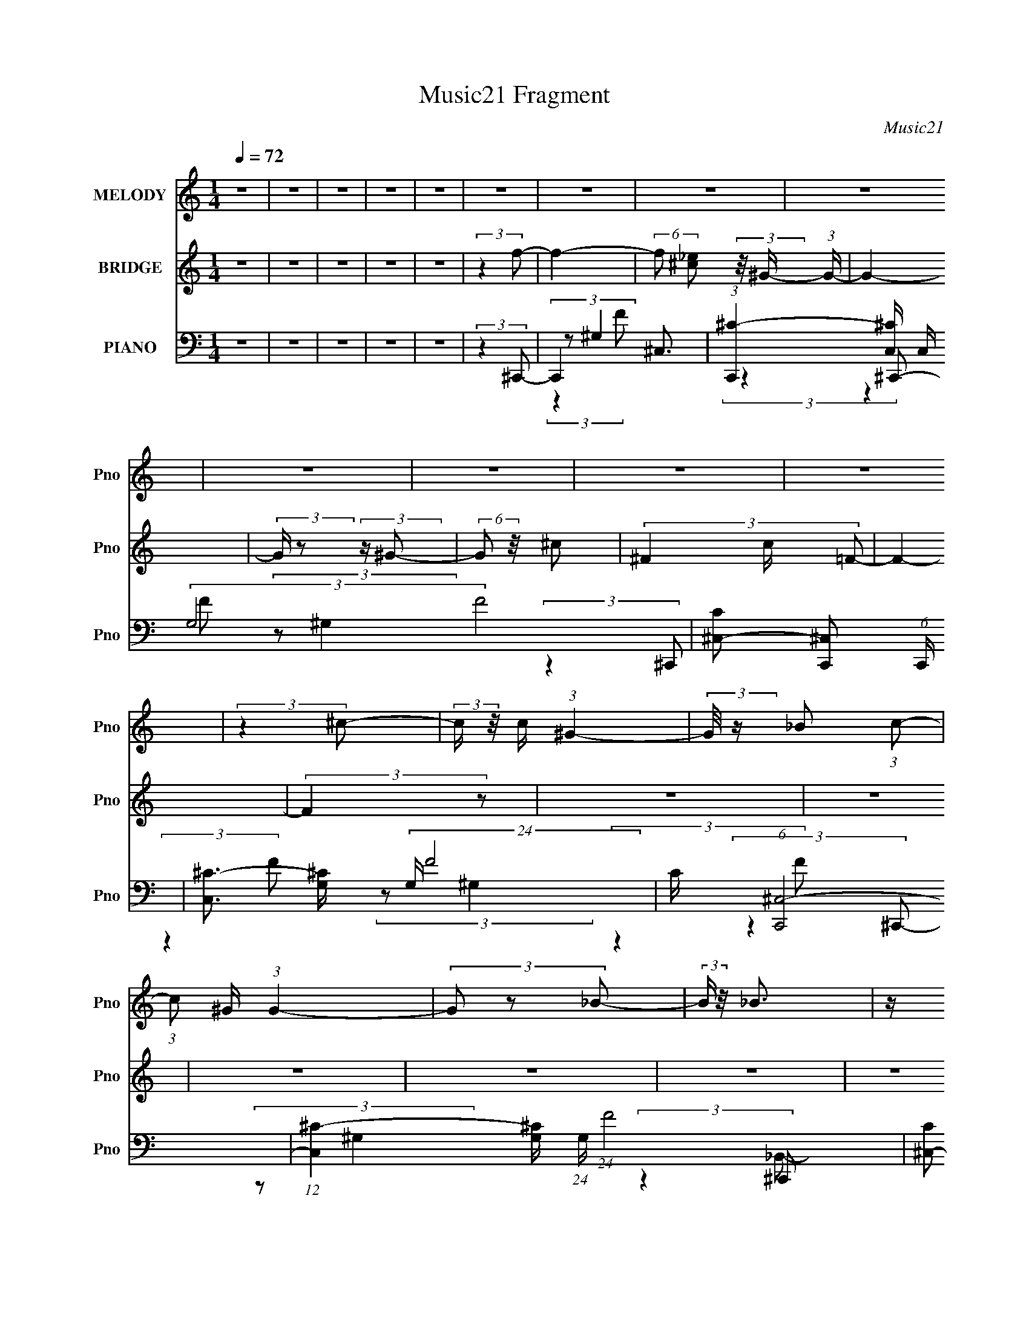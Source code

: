 X:1
T:Music21 Fragment
C:Music21
%%score 1 ( 2 3 ) ( 4 5 6 7 )
L:1/8
Q:1/4=72
M:1/4
I:linebreak $
K:none
V:1 treble nm="MELODY" snm="Pno"
V:2 treble nm="BRIDGE" snm="Pno"
V:3 treble 
L:1/4
V:4 bass nm="PIANO" snm="Pno"
L:1/16
V:5 bass 
V:6 bass 
V:7 bass 
L:1/4
V:1
 z2 | z2 | z2 | z2 | z2 | z2 | z2 | z2 | z2 | z2 | z2 | z2 | z2 | (3:2:2z2 ^c- | %14
 (3:2:2c/ z/4 c/ (3:2:1^G2- | (3:2:2G/4 z/ _B (3:2:1c- | (3:2:1c ^G/ (3:2:1G2- | (3G z _B- | %18
 (3:2:2B/ z/4 _B3/2 | z/ ^G (3:2:1F- | F2- | (6:5:1F z/ (3:2:1_B | z/ ^G/ (3:2:1G2- | %23
 (3:2:2G/4 z/ ^F (3:2:1^G- | (3:2:2G/ z/4 _B/ ^G (3:2:1z/ | z/ F/ (3:2:2_E F- | (3:2:4F F z/4 F | %27
 _E3/2 (3:2:1F- | F2- | (3:2:2F2 ^c- | (3:2:2c/ z/4 c/ (3:2:1^G2 | z/ (3_B z/4 c- | %32
 (3c/ z/4 ^G (3:2:2z/4 G- | (3:2:2G2 _B | z/ _B/ (3:2:2^G G- | (3:2:2G/ z/4 c (3:2:1F- | F2- | %37
 (6:5:1F z/ (3:2:1_B- | (3:2:2B/ z/4 ^G/ (3:2:1G2 | z/ ^F (3:2:1^G- | (3:2:2G/ z/4 _B (3:2:1^G- | %41
 (6:5:1G F/ (3:2:2_E F | z/ (3F z/4 F | (3_E z F- | (3:2:2F2 ^C- | (3:2:2C/ z/4 _E (3:2:1F- | F2 | %47
 z/ _E (3:2:1F- | (3:2:2F/ z (3:2:2z/ ^C- | (3:2:2C/ z/4 ^G (3:2:1F- | (3:2:2F2 z | %51
 z/ _E (3:2:1F- | (6:5:1F z/ (3:2:1^C- | (3C/ z/4 ^c (3:2:2z/4 c- | (3:2:2c/ z/4 _B (3:2:1B- | %55
 (3:2:2B/ z/4 ^G (3:2:1_B | z/ (3_B z/4 B | (3:2:2c2 ^G- | G2- | (3:2:2G2 z | z2 | (3:2:2z2 f- | %62
 (3:2:2f/ z/4 _e (3:2:1f- | (3:2:2f/ z/4 ^g (3:2:1f- | (12:11:2f2 z/4 | (3:2:2z2 f- | %66
 (3:2:2f/ z/4 c (3:2:1^c- | (3:2:1c _e (3:2:1^c- | (12:11:1c2 _B3/2- | (12:7:2B2 z/4 (3:2:1_B- | %70
 (3B/ z/4 ^f (3:2:2z/4 f- | (3:2:2f/ z/4 f (3:2:1_e- | (3:2:1e c (3:2:1^c- | (3:2:1c _e (3:2:1e- | %74
 (3:2:2e/ z/4 f/ (3:2:1f2- | f2- | f2- | (3:2:2f/4 z/ (6:5:2z f- | (3:2:2f/ z/4 _e (3:2:1f- | %79
 (3:2:2f/ z/4 ^g (3:2:1f- | (12:11:2f2 z/4 | (3:2:2z2 f- | (3:2:2f/ z/4 c (3:2:1^c | %83
 ^c/(3_e z/4 _B- | B2- | (6:5:1B z/ (3:2:1_B- | (3:2:2B/ z/4 ^f/ (3:2:1f2 | z/ f (3:2:1^f- | %88
 (3:2:2f/ z/4 f (3:2:1^c- | (3:2:2c/ z/4 ^c/ (3:2:2_e c- | c2- | c2- | (3:2:2c/ z z | z2 | z2 | %95
 z2 | z2 | z2 | z2 | z2 | z2 | z2 | z2 | z2 | z2 | z2 | z2 | z2 | z2 | z2 | z2 | z2 | z2 | z2 | %114
 z2 | z2 | z2 | z2 | z2 | z2 | z2 | z2 | z2 | z2 | z2 | z2 | z2 | z2 | z2 | (3:2:2z2 ^c- | %130
 (3:2:2c/ z/4 c/ (3:2:1^G2- | (3:2:2G/4 z/ _B (3:2:1c- | (3:2:1c ^G/ (3:2:1G2- | (3G z _B- | %134
 (3:2:2B/ z/4 _B3/2 | z/ ^G (3:2:1F- | F2- | (6:5:1F z/ (3:2:1_B | z/ ^G/ (3:2:1G2- | %139
 (3:2:2G/4 z/ ^F (3:2:1^G- | (3:2:2G/ z/4 _B/ ^G (3:2:1z/ | z/ F/ (3:2:2_E F- | (3:2:4F F z/4 F | %143
 _E3/2 (3:2:1F- | F2- | (3:2:2F2 ^c- | (3:2:2c/ z/4 c/ (3:2:1^G2 | z/ (3_B z/4 c- | %148
 (3c/ z/4 ^G (3:2:2z/4 G- | (3:2:2G2 _B | z/ _B/ (3:2:2^G G- | (3:2:2G/ z/4 c (3:2:1F- | F2- | %153
 (6:5:1F z/ (3:2:1_B- | (3:2:2B/ z/4 ^G/ (3:2:1G2 | z/ ^F (3:2:1^G- | (3:2:2G/ z/4 _B (3:2:1^G- | %157
 (6:5:1G F/ (3:2:2_E F | z/ (3F z/4 F | (3_E z F- | (3:2:2F2 ^C- | (3:2:2C/ z/4 _E (3:2:1F- | F2 | %163
 z/ _E (3:2:1F- | (3:2:2F/ z (3:2:2z/ ^C- | (3:2:2C/ z/4 ^G (3:2:1F- | (3:2:2F2 z | %167
 z/ _E (3:2:1F- | (6:5:1F z/ (3:2:1^C- | (3C/ z/4 ^c (3:2:2z/4 c- | (3:2:2c/ z/4 _B (3:2:1B- | %171
 (3:2:2B/ z/4 ^G (3:2:1_B | z/ (3_B z/4 B | (3:2:2c2 ^G- | G2- | (3:2:2G2 z | z2 | (3:2:2z2 f- | %178
 (3:2:2f/ z/4 _e (3:2:1f- | (3:2:2f/ z/4 ^g (3:2:1f- | (12:11:2f2 z/4 | (3:2:2z2 f- | %182
 (3:2:2f/ z/4 c (3:2:1^c- | (3:2:1c _e (3:2:1^c- | (12:11:1c2 _B3/2- | (12:7:2B2 z/4 (3:2:1_B- | %186
 (3B/ z/4 ^f (3:2:2z/4 f- | (3:2:2f/ z/4 f (3:2:1_e- | (3:2:1e c (3:2:1^c- | (3:2:1c _e (3:2:1e- | %190
 (3:2:2e/ z/4 f/ (3:2:1f2- | f2- | f2- | (3:2:2f/4 z/ (6:5:2z f- | (3:2:2f/ z/4 _e (3:2:1f- | %195
 (3:2:2f/ z/4 ^g (3:2:1f- | (12:11:2f2 z/4 | (3:2:2z2 f- | (3:2:2f/ z/4 c (3:2:1^c | %199
 ^c/(3_e z/4 _B- | B2- | (6:5:1B z/ (3:2:1_B- | (3:2:2B/ z/4 ^f/ (3:2:1f2 | z/ f (3:2:1^f- | %204
 (3:2:2f/ z/4 f (3:2:1^c- | (3:2:2c/ z/4 ^c/ (3:2:2_e c- | c2- | c2- | (3:2:2c/ z z | (3:2:2z2 f- | %210
 (3:2:2f/ z/4 _e (3:2:1f- | (3:2:2f/ z/4 ^g (3:2:1f- | (12:11:2f2 z/4 | (3:2:2z2 f- | %214
 (3:2:2f/ z/4 c (3:2:1^c- | (3:2:1c _e (3:2:1^c- | (12:11:1c2 _B3/2- | (12:7:2B2 z/4 (3:2:1_B- | %218
 (3B/ z/4 ^f (3:2:2z/4 f- | (3:2:2f/ z/4 f (3:2:1_e- | (3:2:1e c (3:2:1^c- | (3:2:1c _e (3:2:1e- | %222
 (3:2:2e/ z/4 f/ (3:2:1f2- | f2- | f2- | (3:2:2f/4 z/ (6:5:2z f- | (3:2:2f/ z/4 _e (3:2:1f- | %227
 (3:2:2f/ z/4 ^g (3:2:1f- | (12:11:2f2 z/4 | (3:2:2z2 f- | (3:2:2f/ z/4 c (3:2:1^c | %231
 ^c/(3_e z/4 _B- | B2- | (6:5:1B z/ (3:2:1_B- | (3:2:2B/ z/4 ^f/ (3:2:1f2 | z/ f (3:2:1^f- | %236
 (3:2:2f/ z/4 f (3:2:1^c- | (3:2:2c/ z/4 ^c/ (3:2:2_e c- | c2- | c2- | (3:2:2c/ z z | %241
 (3:2:2z2 _B- | (3:2:2B/ z/4 ^f/ (3:2:1f2 | z/ f (3:2:1^f- | (3:2:2f/ z/4 f (3:2:1^c- | %245
 (3:2:2c/ z/4 ^c/ (3:2:2_e c- | c2- | c2- | (3:2:2c/ z z | (3:2:2z2 _B- | %250
 (3:2:2B/ z/4 ^f/ (3:2:1f2 | z/ f (3:2:1^f- | (3:2:2f/ z/4 f (3:2:1^c- | (3:2:2c2 _e- | e2- | %255
 (12:11:2e2 ^c- | c2- | c2- | c2- | c2- | c2- | c2 |] %262
V:2
 z2 | z2 | z2 | z2 | z2 | (3:2:2z2 f- | f2- | (6:5:2f [_e^c] (3:2:2z/4 ^G/- (3:2:1G/- | G2- | %9
 (3:2:2G/ z (3:2:2z/ ^G- | (6:5:2G z/4 ^c- | (3^F2 c/ =F- | F2- | (3:2:2F2 z | z2 | z2 | z2 | z2 | %18
 z2 | z2 | z2 | z2 | z2 | z2 | z2 | z2 | z2 | z2 | z2 | z2 | z2 | z2 | z2 | z2 | z2 | z2 | z2 | %37
 z2 | z2 | z2 | z2 | z2 | z2 | z2 | z2 | z2 | z2 | z2 | (3:2:2_E F2- | _B3/2 (3:2:1F/4 z/ | F2- | %51
 (3:2:2F/ z z | c>_B- | B (3:2:2z/ ^C- | C2- | (3:2:2C2 z | z2 | z2 | z2 | (3_EF^G- | G2- | %61
 (3:2:2G2 z | z2 | z2 | z2 | z2 | z2 | z2 | z2 | z2 | z2 | z2 | z2 | z2 | z2 | z2 | z2 | z2 | z2 | %79
 z2 | z2 | z2 | z2 | (3:2:2^G2 _B- | (3:2:2B2 z | (3:2:2c2 ^c- | c2- | (6:5:1c z/ (3:2:1c- | %88
 c2- ^G/- | (3:2:1c2 G3/2 ^c/- | c2- | c2- | c2- | c/ (6:5:2z ^c- | (3:2:4c/ z/4 c z | %95
 (3:2:2_B2 c- | (3^G c/ G2- | (6:5:2G2 _B- | (3:2:2B2 c- | (6:5:2c [^G^F] (3:2:1=F- | F2- | %101
 (6:5:1F z/ (3:2:1_B- | (3:2:2B/ z/4 ^G/ z | (3:2:2F2 ^G- | (3:2:1G _B/ ^G- | %105
 (3:2:1[F_E] G (3:2:2z/ F- | (3:2:2F2 _E- | (3:2:2E2 F- | (3A2 F2 f- | (3:2:2f/ z/4 c z/ | %110
 (3c c/ ^G2 | (3_B z c- | (3^G c/ G2- | (3G z _B | z/ _B z/ | (3:2:4c B/ z F- | F2- | %117
 (3:2:2F2 ^F- | (6:5:2F ^G2- | (3:2:4_B G/4 z ^G- | (3:2:2G2 c2- | (3_e2 c/4 ^c- | c2- | %123
 (3:2:2^G c2 (3:2:2^F =F- | (3:2:2F2 _E- | (3:2:2E2 ^C- | C2- | (3:2:2^G, C2 (3:2:2^F, =F,- | %128
 (3:2:2F,2 _E,- | (3:2:2E,2 ^C,- | C,2- | C,2- | (3:2:2C,2 z | z2 | z2 | z2 | z2 | z2 | z2 | z2 | %140
 z2 | z2 | z2 | z2 | (3:2:2F2 _e- | (3f2 e/ ^c- | c2- | c2- | (3:2:2c z2 | z2 | z2 | z2 | z2 | z2 | %154
 z2 | z2 | z2 | z2 | z2 | z2 | z2 | z2 | z2 | z2 | z2 | z2 | z2 | z2 | z2 | z2 | z2 | z2 | z2 | %173
 (3[^C_E] z =C- | (3:2:2C/ z/4 _E/ (3:2:2z/ F- | (3:2:1F/ x/6 ^F/ (3:2:2z/ _E- | %176
 (3E/ z/4 [F_E] (3:2:2z/4 ^C- | (3:2:1C/ x/6 _E z/ | F2- | (3:2:2F2 z | z/ ^C z/ | %181
 (3:2:1[F_E] _E/3 (3:2:2z/ C- | C2- (3:2:1A,- | (3C2 A,2 _B,- | B,2- | (3C2 B,/ ^C- | C2- | %187
 (3:2:2[C^C] C z/ (3:2:1_E- | E2- | (3^C E _E (3:2:1F- | F2- | (3:2:2F2 z | C_B,- | %193
 F (3:2:1B,/ ^C- | C2- | C/_E z/ | (6:5:1F C3/2- | C/ (6:5:2z _e- | (3c2 e/ ^c- | (3_e2 c/ ^c- | %200
 c2- (3:2:1_e- | (3:2:4f2 c e/ ^f- | f2- | (3:2:2f2 c- | (3:2:2c2 ^c- | (3:2:1[c_e] _e5/6 z/ | %206
 c2- (3:2:1^G | (3[^f=f] c _e (3:2:1^f | (3:2:1[f_e]^c (3:2:1z/ | ^c3/2 z/ | F2- | (3:2:2F2 z | %212
 z/ ^C z/ | (3:2:1[F_E] _E/3 (3:2:2z/ C- | C2- (3:2:1A,- | (3C2 A,2 _B,- | B,2- | (3C2 B,/ ^C- | %218
 C2- | (3:2:2[C^C] C z/ (3:2:1_E- | E2- | (3^C E _E (3:2:1F- | F2- | (3:2:2F2 z | C_B,- | %225
 F (3:2:1B,/ ^C- | C2- | C/_E z/ | (6:5:1F C3/2- | C/ (6:5:2z _e- | (3c2 e/ ^c- | (3_e2 c/ ^c- | %232
 c2- (3:2:1_e- | (3:2:4f2 c e/ ^f- | f2- | (3:2:2f2 c- | (3:2:2c2 ^c- | (3:2:1[c_e] _e5/6 z/ | %238
 c2- (3:2:1^G | (6:5:1[c^f=f]=f/6 (3:2:2z/ ^f | f/_e/ z | _e<^c | f2- | (3:2:2f2 c- | %244
 (3:2:2c2 ^c- | (3:2:1[c_e] _e5/6 z/ | c2- (3:2:1^G | (6:5:1[c^f=f]=f/6 (3:2:2z/ ^f | f/_e/ z | %249
 _e<^c | z2 | z2 | z2 | z2 | z2 | (3z [^c_e]f- | f2- | (6:5:1f [_e^c]/ z/ ^G/- | G2- | %259
 G (3:2:2z/ ^G- | (6:5:2G z/4 ^c- | c/^F z/ | F2 _E/- | E2- | E3/2 (3:2:1F- | F2- | F2- | F2- | %268
 F2- | (3:2:2F z2 |] %270
V:3
 x | x | x | x | x | x | x | x7/6 | x | x | x | x7/6 | x | x | x | x | x | x | x | x | x | x | x | %23
 x | x | x | x | x | x | x | x | x | x | x | x | x | x | x | x | x | x | x | x | x | x | x | x | %47
 x | x | (3:2:2z F/- x/12 | x | x | x | x | x | x | x | x | x | x | x | x | x | x | x | x | x | x | %68
 x | x | x | x | x | x | x | x | x | x | x | x | x | x | x | x | x | x | x | x | x5/4 | x5/3 | x | %91
 x | x | x | (3:2:2z/ ^G | x | x7/6 | x7/6 | x | x13/12 | x | x | (3:2:2z/ ^G | x | x13/12 | x4/3 | %106
 x | x | x5/3 | (3:2:2z ^c/- | x7/6 | (3:2:2z _B/ | x7/6 | x | (3:2:2z _B/- | x7/6 | x | x | %118
 x13/12 | x13/12 | x4/3 | x13/12 | x | x5/3 | x | x | x | x5/3 | x | x | x | x | x | x | x | x | %136
 x | x | x | x | x | x | x | x | x | x7/6 | x | x | x | x | x | x | x | x | x | x | x | x | x | x | %160
 x | x | x | x | x | x | x | x | x | x | x | x | x | x | (3z/ ^F/ z/ | (3z/ F/ z/ | x | %177
 (3:2:2z F/- | x | x | (3:2:2z F/- | (3z/ ^C/ z/ | x4/3 | x5/3 | x | x7/6 | x | x4/3 | x | x17/12 | %190
 x | x | x | x7/6 | x | (3:2:2z F/- | x7/6 | x | x7/6 | x7/6 | x4/3 | x3/2 | x | x | x | %205
 (3:2:2z ^c/- | x4/3 | x17/12 | z3/4 _e/4 | (3:2:2z F/- | x | x | (3:2:2z F/- | (3z/ ^C/ z/ | %214
 x4/3 | x5/3 | x | x7/6 | x | x4/3 | x | x17/12 | x | x | x | x7/6 | x | (3:2:2z F/- | x7/6 | x | %230
 x7/6 | x7/6 | x4/3 | x3/2 | x | x | x | (3:2:2z ^c/- | x4/3 | (3z/ _e/ z/ | (3z/ ^c/ z/ | %241
 (3:2:2z ^f/- | x | x | x | (3:2:2z ^c/- | x4/3 | (3z/ _e/ z/ | (3z/ ^c/ z/ | x | x | x | x | x | %254
 x | x | x | x7/6 | x | x | x | (3:2:2z F/- | x5/4 | x | x13/12 | x | x | x | x | x |] %270
V:4
 z4 | z4 | z4 | z4 | z4 | (3:2:2z4 ^C,,2- | C,,4- ^C,3- | %7
 (3:2:1[C,,^C-]4 [^C-C,]4/3 C,8/3 (3:2:2G,8 F8 | [C^C,-]2 [^C,-C,,]2 (6:5:1C,,28/5 | %9
 [C,^C-]3 [^C-G,] (24:13:2G,80/13 F8 | C (6:5:1[C,,^C,-]8 | %11
 (12:11:1[C,^C-]4 [^C-G,]/3 (24:13:1G,96/13 (24:17:1F8 | [C^C,-]2 [^C,-C,,]2 (24:17:1C,,88/17 | %13
 [C,^C]3 (6:5:1G,4 F4 | (6:5:1[C,,^C,-]8 | [C,^C]2 [^CF] (3:2:1F5/2 | (12:7:1[C,,C,-]8 | %17
 [C,F]2 (3:2:2[FG]5/2 (1:1:1G3/2 | (12:7:1[B,,F,-]8 | F, (3:2:1[F_B,]4 (3:2:1z/ | (12:7:1[F,,C,]8 | %21
 (3:2:1[CC,^G,]4^G,/3 z | (24:17:1[F,,^F,-]8 | [F,^C]3 (12:7:2B,4 F4 | (3:2:1[G,,^G,]8 | %25
 (12:7:1[C_E]4 [_EG]2/3 (6:5:1G6/5 | (3:2:1[C,,^C,]4 ^C,4/3 | (3:2:1[F^C]4 ^C/3 z | %28
 (24:17:1[F,,C,-]8 | (12:7:1[C,^G,]4 [^G,C]2/3 (3:2:1C3 | (6:5:1[C,,^C,-]8 | %31
 [C,^C]2 [^CF] (3:2:1F5/2 | (12:7:1[C,,C,-]8 | [C,F]2 (3:2:2[FG]5/2 (1:1:1G3/2 | (12:7:1[B,,F,-]8 | %35
 F, (3:2:1[F_B,]4 (3:2:1z/ | (12:7:1[F,,C,]8 | (3:2:1[CC,^G,]4^G,/3 z | (24:17:1[F,,^F,-]8 | %39
 [F,^C]3 (12:7:2B,4 F4 | (3:2:1[G,,^G,]8 | (12:7:1[C_E]4 [_EG]2/3 (6:5:1G6/5 | %42
 (3:2:1[C,,^C,]4 ^C,4/3 | (3:2:1[F^C]4 ^C/3 z | (24:17:1[F,,C,-]8 | %45
 (12:7:1[C,^G,]4 [^G,C]2/3 (3:2:1C3 | (24:17:1[C,,^C,]8 | (24:17:1[G^C,]8 | %48
 F (3:2:1[C^C,-]/ [^C,-C,,]8/3 (3:2:1C,,4 | [C,F]2 [FG] (3:2:1G5/2 | (24:17:1[F,,C,]8 | %51
 (24:17:1[GC,]8 | (12:7:1[FC,-]4 [C,-CF,,]5/3 (3:2:1F,,15/2 | %53
 [C,F,] (3[F,G]/ (1:1:1[GC^F,,-]7/2^F,,/- | (24:17:1[F,,^F,]8 | (12:7:1[F^F,^F,,-]8 | %56
 (12:7:1[F,,^C,-]8 C (3:2:1B,/ | [C,^F,] (3[^F,F]/ (1:1:1[F^C^G,,-]7/2^G,,/- | (3:2:1[G,,^G,]8 | %59
 (6:5:1[G^G,]2 (3:2:2^G,3/2 [^G,,_E^G]2- | [G,,EG]4- (3:2:1G,4 C4- | %61
 (3:2:2[G,,EG] C/ z2 (3:2:1^C,,2- | (12:7:1[C,,^C,]8 | (3:2:1[F^C,^G,]4 (3:2:1C,,2- | %64
 (3:2:1[C,,C,] C,10/3 | (3:2:1[GF,]4 (3:2:1F,,2- | (12:7:1[F,,C,-]8 | %67
 [C,F,] (3[F,F]/ (1:1:1[FC_B,,-]7/2_B,,/- | (3:2:1[B,,_B,]8 | (3:2:1[B_B,F]4(3:2:1^F,,2- | %70
 (24:17:1[F,,^F,]8 | (3:2:1[F^F,]4 ^F,/3 z | (12:7:1[G,,^G,]8 | (3:2:1[G^G,C]4C/3 z | [C,,^C,F-]4 | %75
 (3:2:1[F^C,^G,]4 (3:2:1F,,2- | [F,,C,]4 | (3:2:1[AF,C]4C/3 z | (12:7:1[C,,^C,]8 | %79
 (3:2:1[F^C,^G,]4 (3:2:1C,,2- | (3:2:1[C,,C,] C,10/3 | (3:2:1[GF,]4 (3:2:1F,,2- | %82
 (12:7:1[F,,C,-]8 | [C,F,] (3[F,F]/ (1:1:1[FC_B,,-]7/2_B,,/- | (3:2:1[B,,_B,]8 | %85
 (3:2:1[B_B,F]4(3:2:1^F,,2- | (24:17:1[F,,^F,]8 | (3:2:1[F^F,]4 ^F,/3 z | (12:7:1[G,,^G,]8 | %89
 (3:2:1[G^G,C]4C/3 z | (3:2:1[C,,^G,,-]8 | [G,,^C,] (3:2:2[^C,F]/ (16:14:1[F^C-]448/29 | %92
 C4- [C,,G,,C,G,]4- | (12:7:2C4 [C,,G,,C,G,]4 (3:2:1^C,,2- | [C,,^C,]4 | %95
 (3:2:1[F^C,^G,]4 (3:2:1F,,2- | (12:7:1[F,,C,-]8 | (3:2:1C,2 F, (12:7:2C4 G4 (3:2:1_B,,2- | %98
 (12:7:1[B,,_B,]8 | (3:2:1[F_B,^C]4^C/3 z | (12:11:1[F,,C,]4 x/3 | (3:2:1[C^G,]4 ^G,/3 z | %102
 (12:7:1[F,,^F,]8 | (3:2:1[F^F,]4 ^F,/3 z | [G,,^G,]4 | (3:2:1[G^G,_E]4_E/3 z | [C,,^C,]4 | %107
 (3:2:1[F^C,^C]4^C/3 z | (6:5:1[F,,C,-]8 | (3:2:1[C,F,C]4[CF]/3 (3:2:1F7/2 | [C,,^C,]4 | %111
 (3:2:1[F^C,^G,]4 (3:2:1F,,2- | (12:7:1[F,,C,-]8 | (3:2:1C,2 F, (12:7:2C4 G4 (3:2:1_B,,2- | %114
 (12:7:1[B,,_B,]8 | (3:2:1[F_B,^C]4^C/3 z | (12:11:1[F,,C,]4 x/3 | (3:2:1[C^G,]4 ^G,/3 z | %118
 (12:7:1[F,,^F,]8 | (3:2:1[F^F,]4 ^F,/3 z | [G,,^G,]4 | (3:2:1[G^G,_E]4_E/3 z | (6:5:1[C,,^G,,-]8 | %123
 [G,,^C,]3 (6:5:1F8 | [G,^C,]2 (12:7:2[C^C-]4 C,,8 | (6:5:2[C^G,-]8 F8 | %126
 [G,^G,,-]2 [^G,,-C,,]2 (24:17:1C,,88/17 | [G,,^C,]3 (24:17:1F8 | %128
 G, (12:7:1[C^G,,-]4 [^G,,-C,,]2/3 (6:5:1C,,36/5 | (12:7:2[G,,^C,]4 [F^C,,-]4 | (6:5:1[C,,^C,-]8 | %131
 [C,^C]2 [^CF] (3:2:1F5/2 | (12:7:1[C,,C,-]8 | [C,F]2 (3:2:2[FG]5/2 (1:1:1G3/2 | (12:7:1[B,,F,-]8 | %135
 F, (3:2:1[F_B,]4 (3:2:1z/ | (12:7:1[F,,C,]8 | (3:2:1[CC,^G,]4^G,/3 z | (24:17:1[F,,^F,-]8 | %139
 [F,^C]3 (12:7:2B,4 F4 | (3:2:1[G,,^G,]8 | (12:7:1[C_E]4 [_EG]2/3 (6:5:1G6/5 | %142
 (3:2:1[C,,^C,]4 ^C,4/3 | (3:2:1[F^C]4 ^C/3 z | (24:17:1[F,,C,-]8 | %145
 (12:7:1[C,^G,]4 [^G,C]2/3 (3:2:1C3 | (6:5:1[C,,^C,-]8 | [C,^C]2 [^CF] (3:2:1F5/2 | %148
 (12:7:1[C,,C,-]8 | [C,F]2 (3:2:2[FG]5/2 (1:1:1G3/2 | (12:7:1[B,,F,-]8 | %151
 F, (3:2:1[F_B,]4 (3:2:1z/ | (12:7:1[F,,C,]8 | (3:2:1[CC,^G,]4^G,/3 z | (24:17:1[F,,^F,-]8 | %155
 [F,^C]3 (12:7:2B,4 F4 | (3:2:1[G,,^G,]8 | (12:7:1[C_E]4 [_EG]2/3 (6:5:1G6/5 | %158
 (3:2:1[C,,^C,]4 ^C,4/3 | (3:2:1[F^C]4 ^C/3 z | (24:17:1[F,,C,-]8 | %161
 (12:7:1[C,^G,]4 [^G,C]2/3 (3:2:1C3 | (24:17:1[C,,^C,]8 | (24:17:1[G^C,]8 | %164
 F (3:2:1[C^C,-]/ [^C,-C,,]8/3 (3:2:1C,,4 | [C,F]2 [FG] (3:2:1G5/2 | (24:17:1[F,,C,]8 | %167
 (24:17:1[GC,]8 | (12:7:1[FC,-]4 [C,-CF,,]5/3 (3:2:1F,,15/2 | %169
 [C,F,] (3[F,G]/ (1:1:1[GC^F,,-]7/2^F,,/- | (24:17:1[F,,^F,]8 | (12:7:1[F^F,^F,,-]8 | %172
 (12:7:1[F,,^C,-]8 C (3:2:1B,/ | [C,^F,] (3[^F,F]/ (1:1:1[F^C^G,,-]7/2^G,,/- | (3:2:1[G,,^G,]8 | %175
 (6:5:1[G^G,]2 (3:2:2^G,3/2 [^G,,_E^G]2- | [G,,EG]4- (3:2:1G,4 C4- | %177
 (3:2:2[G,,EG] C/ z2 (3:2:1^C,,2- | (12:7:1[C,,^C,]8 | (3:2:1[F^C,^G,]4 (3:2:1C,,2- | %180
 (3:2:1[C,,C,] C,10/3 | (3:2:1[GF,]4 (3:2:1F,,2- | (12:7:1[F,,C,-]8 | %183
 [C,F,] (3[F,F]/ (1:1:1[FC_B,,-]7/2_B,,/- | (3:2:1[B,,_B,]8 | (3:2:1[B_B,F]4(3:2:1^F,,2- | %186
 (24:17:1[F,,^F,]8 | (3:2:1[F^F,]4 ^F,/3 z | (12:7:1[G,,^G,]8 | (3:2:1[G^G,C]4C/3 z | [C,,^C,F-]4 | %191
 (3:2:1[F^C,^G,]4 (3:2:1F,,2- | [F,,C,]4 | (3:2:1[AF,C]4C/3 z | (12:7:1[C,,^C,]8 | %195
 (3:2:1[F^C,^G,]4 (3:2:1C,,2- | (3:2:1[C,,C,] C,10/3 | (3:2:1[GF,]4 (3:2:1F,,2- | %198
 (12:7:1[F,,C,-]8 | [C,F,] (3[F,F]/ (1:1:1[FC_B,,-]7/2_B,,/- | (3:2:1[B,,_B,]8 | %201
 (3:2:1[B_B,F]4(3:2:1^F,,2- | (24:17:1[F,,^F,]8 | (3:2:1[F^F,]4 ^F,/3 z | (12:7:1[G,,^G,]8 | %205
 (3:2:1[G^G,C]4C/3 z | (6:5:1[C,,^G,,-]8 | (3:2:1[G,,^C,]4 [^C,F]/3 (12:7:1F52/7 | %208
 (24:23:1[C,,^G,,-]8 | (3:2:1[G,,^C,]4 (3:2:1^C,,2 | ^C,3 z | (3:2:1[F^C,^G,]4 (3:2:1C,,2- | %212
 (3:2:1[C,,C,] C,10/3 | (3:2:1[GF,]4 (3:2:1F,,2- | (12:7:1[F,,C,-]8 | %215
 [C,F,] (3[F,F]/ (1:1:1[FC_B,,-]7/2_B,,/- | (3:2:1[B,,_B,]8 | (3:2:1[B_B,F]4(3:2:1^F,,2- | %218
 (24:17:1[F,,^F,]8 | (3:2:1[F^F,]4 ^F,/3 z | (12:7:1[G,,^G,]8 | (3:2:1[G^G,C]4C/3 z | [C,,^C,F-]4 | %223
 (3:2:1[F^C,^G,]4 (3:2:1F,,2- | [F,,C,]4 | (3:2:1[AF,C]4C/3 z | (12:7:1[C,,^C,]8 | %227
 (3:2:1[F^C,^G,]4 (3:2:1C,,2- | (3:2:1[C,,C,] C,10/3 | (3:2:1[GF,]4 (3:2:1F,,2- | %230
 (12:7:1[F,,C,-]8 | [C,F,] (3[F,F]/ (1:1:1[FC_B,,-]7/2_B,,/- | (3:2:1[B,,_B,]8 | %233
 (3:2:1[B_B,F]4(3:2:1^F,,2- | (24:17:1[F,,^F,]8 | (3:2:1[F^F,]4 ^F,/3 z | (12:7:1[G,,^G,]8 | %237
 (3:2:1[G^G,C]4C/3 z | (6:5:1[C,,^G,,-]8 | (3:2:1[G,,^C,]4 [^C,F]/3 (12:7:1F52/7 | %240
 (6:5:1[C,,^G,,-]8 | (3:2:1[G,,^C,]4 (3:2:1^F,,2- | (24:17:1[F,,^F,]8 | (3:2:1[F^F,]4 ^F,/3 z | %244
 (12:7:1[G,,^G,]8 | (3:2:1[G^G,C]4C/3 z | (6:5:1[C,,^G,,-]8 | %247
 (3:2:1[G,,^C,]4 [^C,F]/3 (12:7:1F52/7 | (6:5:1[C,,^G,,-]8 | (3:2:1[G,,^C,]4 (3:2:1_E,,2- | %250
 (12:7:2[E,,_E,-]8 E2 (6:5:1F2 | E,2 (3:2:2B4 ^G,,2- | (12:11:1[G,,^G,]16 | ^G4- E4- | G4- E4- | %255
 G3 (6:5:2E2 ^C,,2- | (12:11:1[C,,^C,]16 | (24:17:1[F^C,]8 | (3:2:1[C^C,]4 (3:2:2^C,3/2 z/ | %259
 (12:7:1[F^C,^C,,-]16 | (6:5:1[C,,^C,]16 C2 | (12:7:1[C^G,,-]8 | G,,4- F4- ^C,2 ^C- | %263
 [G,,^C,]2 (3:2:1F8 C16- C4- C | G,4- (3:2:1[^C,,^C,]2- | F4- G,4- [C,,C,]4- | F4- G,4- [C,,C,]4- | %267
 F4- G,4- [C,,C,]4- | F G, (3:2:1[C,,C,] z3 |] %269
V:5
 x2 | x2 | x2 | x2 | x2 | x2 | (3:2:2z ^G,2- x3/2 | (3:2:2z2 ^C,,- x20/3 | (3:2:2z ^G,2- x7/3 | %9
 (3:2:2z2 ^C,,- x4 | (3:2:2z ^G,2- x11/6 | (3:2:2z2 ^C,,- x29/6 | (3:2:2z ^G,2- x11/6 | %13
 (3:2:2z2 ^C,,- x19/6 | (3:2:2z2 F- x4/3 | (3z ^G,C,,- x/3 | (3z C^G- x/3 | %17
 (3:2:1z C (3:2:1z/ x/3 | (3:2:1z _B, (3:2:1z/ x/3 | (3z ^CF,,- | (3:2:1z F, (3:2:1z/ x/3 | %21
 (3z F,^F,,- | (3:2:2z _B,2- x5/6 | (3:2:2z2 ^G,,- x2 | (3:2:2z C2- x2/3 | (3:2:2z2 ^C,,- | %26
 (3:2:1z ^G, (3:2:1z/ | (3z ^G,F,,- | (3z F,^G, x5/6 | (3z F,^C,,- x/ | (3:2:2z2 F- x4/3 | %31
 (3z ^G,C,,- x/3 | (3z C^G- x/3 | (3:2:1z C (3:2:1z/ x/3 | (3:2:1z _B, (3:2:1z/ x/3 | (3z ^CF,,- | %36
 (3:2:1z F, (3:2:1z/ x/3 | (3z F,^F,,- | (3:2:2z _B,2- x5/6 | (3:2:2z2 ^G,,- x2 | %40
 (3:2:2z C2- x2/3 | (3:2:2z2 ^C,,- | (3:2:1z ^G, (3:2:1z/ | (3z ^G,F,,- | (3z F,^G, x5/6 | %45
 (3z F,^C,,- x/ | (3:2:1z ^C (3:2:1z/ x5/6 | z/ F3/2- x5/6 | (3z ^C^G- x4/3 | (3z ^CF,,- x/3 | %50
 (3:2:1z C (3:2:1z/ x5/6 | z/ F3/2- x5/6 | (3z F,^G- x5/2 | z/ F z/ | (3z _B,^F- x5/6 | %55
 z/ ^C3/2- x/3 | z/ ^F, z/ x | z/ (3:2:2_B, z | (3z C^G- x2/3 | z/ (3_E z/4 ^G,- | x16/3 | x13/6 | %62
 z/ (3:2:2^G,2 z/4 x/3 | (3z ^C z | z/ (3:2:2C2 z/4 | z/ C z/ | z/ F, z/ x/3 | z/ (3A, z/4 A, | %68
 z/ (3:2:2^C2 z/4 x2/3 | z/ ^C z/ | z/ (3:2:2_B,2 z/4 x5/6 | z/ _B, z/ | z/ (3:2:2C2 z/4 x/3 | %73
 (3z _E^C,,- | z/ (3:2:2^G,2 z/4 | (3z ^C z | z/ (3:2:2F,2 z/4 | (3z F^C,,- | %78
 z/ (3:2:2^G,2 z/4 x/3 | (3z ^C z | z/ (3:2:2C2 z/4 | z/ C z/ | z/ F, z/ x/3 | z/ (3A, z/4 A, | %84
 z/ (3:2:2^C2 z/4 x2/3 | z/ ^C z/ | z/ (3:2:2_B,2 z/4 x5/6 | z/ _B, z/ | z/ (3:2:2C2 z/4 x/3 | %89
 (3z _E^C,,- | z/ (3:2:2^C,2 z/4 x2/3 | z/ ^G,/ (3:2:2z/ [^C,,^G,,^C,G,]- x10/3 | x4 | x19/6 | %94
 (3z ^G,F- | (3z ^C z | z/ F,3/2- x/3 | x13/3 | (3z ^CF- x/3 | (3:2:2z2 F,,- | (3z F,C, | %101
 (3:2:2z2 ^F,,- | (3z _B,^F- x/3 | z/ _B, z/ | (3:2:1z C (3:2:1z/ | (3z C^C,,- | %106
 (3:2:1z ^G, (3:2:1z/ | (3z ^G,F,,- | z/ F, z/ x4/3 | (3z A,^C,,- x2/3 | (3z ^G,F- | (3z ^C z | %112
 z/ F,3/2- x/3 | x13/3 | (3z ^CF- x/3 | (3:2:2z2 F,,- | (3z F,C, | (3:2:2z2 ^F,,- | %118
 (3z _B,^F- x/3 | z/ _B, z/ | (3:2:1z C (3:2:1z/ | (3z C^C,,- | (3:2:2z2 ^G, x4/3 | %123
 z/ ^G,3/2- x17/6 | (3:2:2z2 F- x7/2 | (3:2:2z2 ^C,,- x4 | (3z ^C,F- x11/6 | z/ ^G,3/2- x7/3 | %128
 (3z ^G,F- x3 | z/ ^C z/ x/ | (3:2:2z2 F- x4/3 | (3z ^G,C,,- x/3 | (3z C^G- x/3 | %133
 (3:2:1z C (3:2:1z/ x/3 | (3:2:1z _B, (3:2:1z/ x/3 | (3z ^CF,,- | (3:2:1z F, (3:2:1z/ x/3 | %137
 (3z F,^F,,- | (3:2:2z _B,2- x5/6 | (3:2:2z2 ^G,,- x2 | (3:2:2z C2- x2/3 | (3:2:2z2 ^C,,- | %142
 (3:2:1z ^G, (3:2:1z/ | (3z ^G,F,,- | (3z F,^G, x5/6 | (3z F,^C,,- x/ | (3:2:2z2 F- x4/3 | %147
 (3z ^G,C,,- x/3 | (3z C^G- x/3 | (3:2:1z C (3:2:1z/ x/3 | (3:2:1z _B, (3:2:1z/ x/3 | (3z ^CF,,- | %152
 (3:2:1z F, (3:2:1z/ x/3 | (3z F,^F,,- | (3:2:2z _B,2- x5/6 | (3:2:2z2 ^G,,- x2 | %156
 (3:2:2z C2- x2/3 | (3:2:2z2 ^C,,- | (3:2:1z ^G, (3:2:1z/ | (3z ^G,F,,- | (3z F,^G, x5/6 | %161
 (3z F,^C,,- x/ | (3:2:1z ^C (3:2:1z/ x5/6 | z/ F3/2- x5/6 | (3z ^C^G- x4/3 | (3z ^CF,,- x/3 | %166
 (3:2:1z C (3:2:1z/ x5/6 | z/ F3/2- x5/6 | (3z F,^G- x5/2 | z/ F z/ | (3z _B,^F- x5/6 | %171
 z/ ^C3/2- x/3 | z/ ^F, z/ x | z/ (3:2:2_B, z | (3z C^G- x2/3 | z/ (3_E z/4 ^G,- | x16/3 | x13/6 | %178
 z/ (3:2:2^G,2 z/4 x/3 | (3z ^C z | z/ (3:2:2C2 z/4 | z/ C z/ | z/ F, z/ x/3 | z/ (3A, z/4 A, | %184
 z/ (3:2:2^C2 z/4 x2/3 | z/ ^C z/ | z/ (3:2:2_B,2 z/4 x5/6 | z/ _B, z/ | z/ (3:2:2C2 z/4 x/3 | %189
 (3z _E^C,,- | z/ (3:2:2^G,2 z/4 | (3z ^C z | z/ (3:2:2F,2 z/4 | (3z F^C,,- | %194
 z/ (3:2:2^G,2 z/4 x/3 | (3z ^C z | z/ (3:2:2C2 z/4 | z/ C z/ | z/ F, z/ x/3 | z/ (3A, z/4 A, | %200
 z/ (3:2:2^C2 z/4 x2/3 | z/ ^C z/ | z/ (3:2:2_B,2 z/4 x5/6 | z/ _B, z/ | z/ (3:2:2C2 z/4 x/3 | %205
 (3z _E^C,,- | z/ ^C, z/ x4/3 | z/ ^G,3/2 x5/3 | z/ ^C, z/ x11/6 | z/ [^G,F]3/2 | %210
 z/ (3:2:2^G,2 z/4 | (3z ^C z | z/ (3:2:2C2 z/4 | z/ C z/ | z/ F, z/ x/3 | z/ (3A, z/4 A, | %216
 z/ (3:2:2^C2 z/4 x2/3 | z/ ^C z/ | z/ (3:2:2_B,2 z/4 x5/6 | z/ _B, z/ | z/ (3:2:2C2 z/4 x/3 | %221
 (3z _E^C,,- | z/ (3:2:2^G,2 z/4 | (3z ^C z | z/ (3:2:2F,2 z/4 | (3z F^C,,- | %226
 z/ (3:2:2^G,2 z/4 x/3 | (3z ^C z | z/ (3:2:2C2 z/4 | z/ C z/ | z/ F, z/ x/3 | z/ (3A, z/4 A, | %232
 z/ (3:2:2^C2 z/4 x2/3 | z/ ^C z/ | z/ (3:2:2_B,2 z/4 x5/6 | z/ _B, z/ | z/ (3:2:2C2 z/4 x/3 | %237
 (3z _E^C,,- | z/ ^C, z/ x4/3 | z/ ^G,3/2 x5/3 | z/ ^C, z/ x4/3 | z/ [^G,F] z/ | %242
 z/ (3:2:2_B,2 z/4 x5/6 | z/ _B, z/ | z/ (3:2:2C2 z/4 x/3 | (3z _E^C,,- | z/ ^C, z/ x4/3 | %247
 z/ ^G,3/2 x5/3 | z/ ^C, z/ x4/3 | z/ [^G,F] z/ | (3z _E_B- x11/6 | x3 | (3:2:2z2 _E- x16/3 | x4 | %254
 x4 | x3 | (3:2:2z2 F- x16/3 | (3:2:2z2 ^C- x5/6 | (3:2:2z2 F- | z/ ^C3/2- x8/3 | %260
 (3:2:2z2 ^C- x17/3 | z/ (3:2:2^C,2 z/4 x/3 | x11/2 | z/ ^G,3/2- x73/6 | x8/3 | x6 | x6 | x6 | %268
 x17/6 |] %269
V:6
 x2 | x2 | x2 | x2 | x2 | x2 | (3:2:2z2 F- x3/2 | x26/3 | (3:2:2z2 F- x7/3 | x6 | %10
 (3:2:2z2 F- x11/6 | x41/6 | (3:2:2z2 F- x11/6 | x31/6 | x10/3 | x7/3 | x7/3 | (3:2:2z2 _B,,- x/3 | %18
 (3:2:2z2 F- x/3 | x2 | (3:2:2z2 C- x/3 | x2 | (3:2:2z2 ^F- x5/6 | x4 | (3:2:2z2 ^G- x2/3 | x2 | %26
 (3:2:2z2 F- | x2 | (3:2:2z2 C- x5/6 | x5/2 | x10/3 | x7/3 | x7/3 | (3:2:2z2 _B,,- x/3 | %34
 (3:2:2z2 F- x/3 | x2 | (3:2:2z2 C- x/3 | x2 | (3:2:2z2 ^F- x5/6 | x4 | (3:2:2z2 ^G- x2/3 | x2 | %42
 (3:2:2z2 F- | x2 | (3:2:2z2 C- x5/6 | x5/2 | (3:2:2z2 ^G- x5/6 | (3:2:2z ^C2- x5/6 | x10/3 | %49
 x7/3 | (3:2:2z2 ^G- x5/6 | (3:2:2z C2- x5/6 | x9/2 | x2 | x17/6 | (3:2:2z _B,2- x/3 | %56
 (3z _B,^F- x | x2 | x8/3 | (3:2:2z C2- | x16/3 | x13/6 | (3z ^C^G,, x/3 | x2 | (3z F^G- | %65
 (3z F z | (3z A,F- x/3 | x2 | (3z F_B- x2/3 | x2 | (3z ^C^F- x5/6 | (3z ^C^G,,- | (3z _E^G- x/3 | %73
 x2 | (3z ^C z | x2 | (3z CA- | x2 | (3z ^C^G,, x/3 | x2 | (3z F^G- | (3z F z | (3z A,F- x/3 | x2 | %84
 (3z F_B- x2/3 | x2 | (3z ^C^F- x5/6 | (3z ^C^G,,- | (3z _E^G- x/3 | x2 | (3z ^G,F- x2/3 | x16/3 | %92
 x4 | x19/6 | x2 | x2 | (3:2:2z C2- x/3 | x13/3 | x7/3 | x2 | (3:2:2z2 C- | x2 | x7/3 | %103
 (3:2:2z2 ^G,,- | (3:2:2z2 ^G- | x2 | (3:2:2z2 F- | x2 | (3:2:1z A, (3:2:1z/ x4/3 | x8/3 | x2 | %111
 x2 | (3:2:2z C2- x/3 | x13/3 | x7/3 | x2 | (3:2:2z2 C- | x2 | x7/3 | (3:2:2z2 ^G,,- | %120
 (3:2:2z2 ^G- | x2 | (3:2:2z2 F- x4/3 | (3:2:2z ^C2- x17/6 | x11/2 | x6 | x23/6 | %127
 (3:2:2z ^C2- x7/3 | x5 | x5/2 | x10/3 | x7/3 | x7/3 | (3:2:2z2 _B,,- x/3 | (3:2:2z2 F- x/3 | x2 | %136
 (3:2:2z2 C- x/3 | x2 | (3:2:2z2 ^F- x5/6 | x4 | (3:2:2z2 ^G- x2/3 | x2 | (3:2:2z2 F- | x2 | %144
 (3:2:2z2 C- x5/6 | x5/2 | x10/3 | x7/3 | x7/3 | (3:2:2z2 _B,,- x/3 | (3:2:2z2 F- x/3 | x2 | %152
 (3:2:2z2 C- x/3 | x2 | (3:2:2z2 ^F- x5/6 | x4 | (3:2:2z2 ^G- x2/3 | x2 | (3:2:2z2 F- | x2 | %160
 (3:2:2z2 C- x5/6 | x5/2 | (3:2:2z2 ^G- x5/6 | (3:2:2z ^C2- x5/6 | x10/3 | x7/3 | %166
 (3:2:2z2 ^G- x5/6 | (3:2:2z C2- x5/6 | x9/2 | x2 | x17/6 | (3:2:2z _B,2- x/3 | (3z _B,^F- x | x2 | %174
 x8/3 | (3:2:2z C2- | x16/3 | x13/6 | (3z ^C^G,, x/3 | x2 | (3z F^G- | (3z F z | (3z A,F- x/3 | %183
 x2 | (3z F_B- x2/3 | x2 | (3z ^C^F- x5/6 | (3z ^C^G,,- | (3z _E^G- x/3 | x2 | (3z ^C z | x2 | %192
 (3z CA- | x2 | (3z ^C^G,, x/3 | x2 | (3z F^G- | (3z F z | (3z A,F- x/3 | x2 | (3z F_B- x2/3 | x2 | %202
 (3z ^C^F- x5/6 | (3z ^C^G,,- | (3z _E^G- x/3 | x2 | (3z ^G,F- x4/3 | (3:2:2z ^C2 x5/3 | %208
 (3z ^G,[^CF] x11/6 | z/ ^C/ z | (3z ^C^G,, | x2 | (3z F^G- | (3z F z | (3z A,F- x/3 | x2 | %216
 (3z F_B- x2/3 | x2 | (3z ^C^F- x5/6 | (3z ^C^G,,- | (3z _E^G- x/3 | x2 | (3z ^C z | x2 | (3z CA- | %225
 x2 | (3z ^C^G,, x/3 | x2 | (3z F^G- | (3z F z | (3z A,F- x/3 | x2 | (3z F_B- x2/3 | x2 | %234
 (3z ^C^F- x5/6 | (3z ^C^G,,- | (3z _E^G- x/3 | x2 | (3z ^G,F- x4/3 | (3:2:2z ^C2 x5/3 | %240
 (3z ^G,[^CF] x4/3 | z/ ^C/ z | (3z ^C^F- x5/6 | (3z ^C^G,,- | (3z _E^G- x/3 | x2 | %246
 (3z ^G,F- x4/3 | (3:2:2z ^C2 x5/3 | (3z ^G,[^CF] x4/3 | z/ ^C/ (3:2:2z/ _E- | x23/6 | x3 | x22/3 | %253
 x4 | x4 | x3 | x22/3 | x17/6 | x2 | x14/3 | x23/3 | (3:2:2z2 F- x/3 | x11/2 | x85/6 | x8/3 | x6 | %266
 x6 | x6 | x17/6 |] %269
V:7
 x | x | x | x | x | x | x7/4 | x13/3 | x13/6 | x3 | x23/12 | x41/12 | x23/12 | x31/12 | x5/3 | %15
 x7/6 | x7/6 | x7/6 | x7/6 | x | x7/6 | x | x17/12 | x2 | x4/3 | x | x | x | x17/12 | x5/4 | x5/3 | %31
 x7/6 | x7/6 | x7/6 | x7/6 | x | x7/6 | x | x17/12 | x2 | x4/3 | x | x | x | x17/12 | x5/4 | %46
 x17/12 | (3:2:2z ^C,,/- x5/12 | x5/3 | x7/6 | x17/12 | (3:2:2z F,,/- x5/12 | x9/4 | x | x17/12 | %55
 x7/6 | x3/2 | x | x4/3 | x | x8/3 | x13/12 | (3:2:2z F/- x/6 | x | x | x | x7/6 | x | x4/3 | x | %70
 x17/12 | x | x7/6 | x | x | x | x | x | (3:2:2z F/- x/6 | x | x | x | x7/6 | x | x4/3 | x | %86
 x17/12 | x | x7/6 | x | x4/3 | x8/3 | x2 | x19/12 | x | x | (3:2:2z ^G/- x/6 | x13/6 | x7/6 | x | %100
 x | x | x7/6 | x | x | x | x | x | (3:2:2z F/- x2/3 | x4/3 | x | x | (3:2:2z ^G/- x/6 | x13/6 | %114
 x7/6 | x | x | x | x7/6 | x | x | x | x5/3 | (3:2:2z ^C,,/- x17/12 | x11/4 | x3 | x23/12 | %127
 (3:2:2z ^C,,/- x7/6 | x5/2 | x5/4 | x5/3 | x7/6 | x7/6 | x7/6 | x7/6 | x | x7/6 | x | x17/12 | %139
 x2 | x4/3 | x | x | x | x17/12 | x5/4 | x5/3 | x7/6 | x7/6 | x7/6 | x7/6 | x | x7/6 | x | x17/12 | %155
 x2 | x4/3 | x | x | x | x17/12 | x5/4 | x17/12 | (3:2:2z ^C,,/- x5/12 | x5/3 | x7/6 | x17/12 | %167
 (3:2:2z F,,/- x5/12 | x9/4 | x | x17/12 | x7/6 | x3/2 | x | x4/3 | x | x8/3 | x13/12 | %178
 (3:2:2z F/- x/6 | x | x | x | x7/6 | x | x4/3 | x | x17/12 | x | x7/6 | x | x | x | x | x | %194
 (3:2:2z F/- x/6 | x | x | x | x7/6 | x | x4/3 | x | x17/12 | x | x7/6 | x | x5/3 | %207
 (3:2:2z ^C,,/- x5/6 | x23/12 | (3:2:1z/ ^C/ (3:2:1z/4 | (3:2:2z F/- | x | x | x | x7/6 | x | %216
 x4/3 | x | x17/12 | x | x7/6 | x | x | x | x | x | (3:2:2z F/- x/6 | x | x | x | x7/6 | x | x4/3 | %233
 x | x17/12 | x | x7/6 | x | x5/3 | (3:2:2z ^C,,/- x5/6 | x5/3 | (3z/ ^C/ z/ | x17/12 | x | x7/6 | %245
 x | x5/3 | (3:2:2z ^C,,/- x5/6 | x5/3 | (3z/ ^C/^F/- | x23/12 | x3/2 | x11/3 | x2 | x2 | x3/2 | %256
 x11/3 | x17/12 | x | x7/3 | x23/6 | x7/6 | x11/4 | x85/12 | x4/3 | x3 | x3 | x3 | x17/12 |] %269
